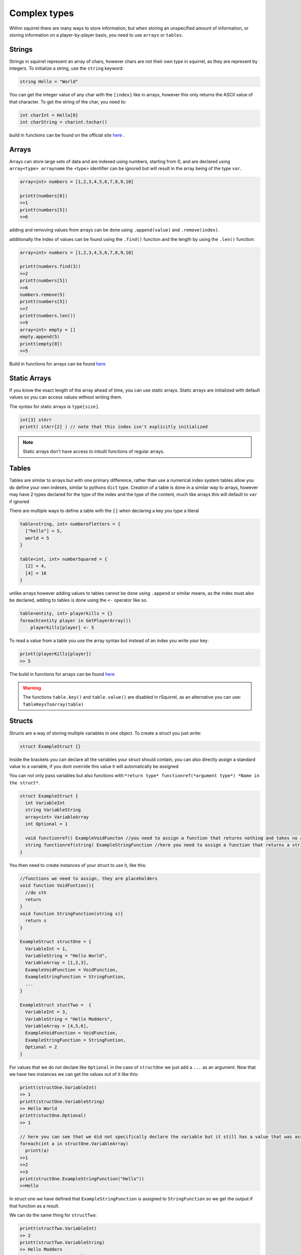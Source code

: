 Complex types
=============

Within squirrel there are many ways to store information, but when storing an unspecified amount of information, or storing information on a player-by-player basis, you need to use ``arrays`` or ``tables``.

Strings
-------

Strings in squirrel represent an array of chars, however chars are not their own type in squirrel, as they are represent by integers. To initialize a string, use the ``string`` keyword:

.. code-block:: javascript

  string Hello = "World"

You can get the integer value of any char with the ``[index]`` like in arrays, however this only returns the ASCII value of that character.
To get the string of the char, you need to:

.. code-block:: javascript

  int charInt = Hello[0]
  int charString = charint.tochar()

build in functions can be found on the official site `here <http://www.squirrel-lang.org/squirreldoc/reference/language/builtin_functions.html#string>`_ .

Arrays
------

Arrays can store large sets of data and are indexed using numbers, starting from 0, and are declared using ``array<type> arrayname`` the <type> identifier can be ignored but will result in the array being of the type ``var``.
  
.. code-block:: javascript

    array<int> numbers = [1,2,3,4,5,6,7,8,9,10]

    printt(numbers[0])
    >>1
    printt(numbers[5])
    >>6


adding and removing values from arrays can be done using ``.append(value)`` and ``.remove(index)``. 

additionally the index of values can be found using the ``.find()`` function and the length by using the ``.len()`` function:

.. code-block:: javascript

    array<int> numbers = [1,2,3,4,5,6,7,8,9,10]

    printt(numbers.find(3))
    >>2
    printt(numbers[5])
    >>6
    numbers.remove(5)
    printt(numbers[5])
    >>7
    printt(numbers.len())
    >>9
    array<int> empty = []
    empty.append(5)
    printt(empty[0])
    >>5


Build in functions for arrays can be found `here <http://www.squirrel-lang.org/squirreldoc/reference/language/builtin_functions.html#id1>`_

Static Arrays
-------------

If you know the exact length of the array ahead of time, you can use static arrays. Static arrays are initialized with default values so you can access values without writing them.

The syntax for static arrays is ``type[size]``.

.. code-block:: javascript

  int[3] stArr
  printt( stArr[2] ) // note that this index isn't explicitly initialized

.. note::

  Static arrays don't have access to inbuilt functions of regular arrays.

Tables
------
Tables are similar to arrays but with one primary difference, rather than use a numerical index system tables allow you do define your own indexes, similar to pythons ``dict`` type.
Creation of a table is done in a similar way to arrays, however may have 2 types declared for the type of the index and the type of the content, much like arrays this will default to ``var`` if ignored

There are multiple ways to define a table with the ``[]`` when declaring a key you type a literal

.. code-block:: javascript

    table<string, int> numberofletters = {
      ["hello"] = 5,
      world = 5
    }

    table<int, int> numberSquared = {
      [2] = 4,
      [4] = 16
    }

unlike arrays however adding values to tables cannot be done using ``.append`` or similar means, as the index must also be declared, adding to tables is done using the ``<-`` operator like so.

.. code-block:: javascript

    table<entity, int> playerkills = {}
    foreach(entity player in GetPlayerArray())
        playerkills[player] <- 5

To read a value from a table you use the array syntax but instead of an index you write your key:

.. code-block:: javascript
    
    printt(playerKills[player])
    >> 5

The build in functions for arrays can be found `here <http://www.squirrel-lang.org/squirreldoc/reference/language/builtin_functions.html#table>`_

.. warning:: 

  The functions ``table.key()`` and ``table.value()`` are disabled in rSquirrel, as an alternative you can use: ``TableKeysToArray(table)``


Structs
--------
Structs are a way of storing multiple variables in one object. To create a struct you just write:

.. code-block:: javascript

    struct ExampleStruct {}
    
Inside the brackets you can declare all the variables your struct should contain, you can also directly assign a standard value to a variable, if you dont override this value it will automatically be assigned.

You can not only pass variables but also functions with:``*return type* functionref(*argument type*) *Name in the struct*``.

.. code-block:: javascript
  
    struct ExampleStruct {
      int VariableInt
      string VariableString
      array<int> VariableArray
      int Optional = 1
      
      void functionref() ExampleVoidFuncton //you need to assign a function that returns nothing and takes no arguments
      string functionref(string) ExampleStringFunction //here you need to assign a function that returns a string and takes a string as an argument
    }
    
You then need to create instances of your struct to use it, like this:

.. code-block:: javascript
      
      //functions we need to assign, they are placeholders
      void function VoidFuntion(){
        //do sth
        return
      }
      void function StringFunction(string s){
        return s
      }

      ExampleStruct structOne = {
        VariableInt = 1,
        VariableString = "Hello World",
        VariableArray = [1,2,3],
        ExampleVoidFunction = VoidFunction,
        ExampleStringFunction = StringFuntion,
        ... 
      }
                                  
      ExampleStruct stuctTwo =  {
        VariableInt = 3,
        VariableString = "Hello Modders",
        VariableArray = [4,5,6],
        ExampleVoidFunction = VoidFunction,
        ExampleStringFunction = StringFuntion,
        Optional = 2
      }
      

For values that we do not declare like ``Optional`` in the case of ``structOne`` we just add a ``...`` as an argument.
Now that we have two instances we can get the values out of it like this:

.. code-block:: javascript

      printt(structOne.VariableInt)
      >> 1
      printt(structOne.VariableString)
      >> Hello World
      printt(stuctOne.Optional)
      >> 1

      // here you can see that we did not specifically declare the variable but it still has a value that was assigned in the struct directly
      foreach(int a in structOne.VariableArray)
        printt(a)
      >>1
      >>2
      >>3
      print(structOne.ExampleStringFunction("Hello"))
      >>Hello
 
In struct one we have defined that ``ExampleStringFunction`` is assigned to ``StringFunction`` so we get the output if that function as a result.
      
We can do the same thing for ``structTwo``:


.. code-block:: javascript

      printt(structTwo.VariableInt)
      >> 2
      printt(structTwo.VariableString)
      >> Hello Modders
      printt(stuctTwo.Optional)
      >> 2
      // Now that we gave Optional a value the old one is overriten 
      foreach(int a in structTwo.VariableArray)
        printt(a)
      >>4
      >>5
      >>6
      printt(structTwo.ExampleStringFunction("Hello"))
      >>Hello
      //Since we gave it the same function the result is also the same

Now that we have a struct we can also pass it as an argument in functions or return the struct from a function:

.. code-block:: javascript 

    ExampleStruct function ChangeTheStruct(ExampleStruct struct){
        if(struct.VariableInt == 1)
            return struct
        else{
          struct.VariableInt = 1        
        }
        return struct
        
    }

You can also nest structs like this:

.. code-block:: javascript

    struct NewStruct{
      Examplestruct CoolStruct
      int CoolVariable
    }
    NewStruct s = {
      CoolStruct = structOne,
      CoolVariable = 1
    }
    //we now have a struct inside a struct
    printt(s.CoolStruct.VariableInt)
    >>1
    
    
``CoolStruct`` has the value of ``structOne`` we defined above thus the value output is the value from ``structOne.VariableInt``.

In the same way you can also use it as a type for arrays or tables:

.. code-block:: javascript 

    array<ExampleStruct> StructArray = []
    StructArray.append( structOne )
    printt(StructArray[0].VariableInt)
    >>1
    
    table<ExampleStruct, bool> StuctTable= {structOne: false}
    printt(StuctTable[stuctOne])
    >>false
    
Alternatively you can define a struct and directly have it as an instance, the difference is that you can not create multiple strcuts of this type.
This might be particularly useful when you want to share multiple variables at once between multiple files.
You create one just like a regular struct, but the name is behind the closing bracket, like this:

.. code-block:: javascript

    struct {
      int CoolInt
      string CoolString
    } file
    
Now you do not need to create an instance to give the struct a value:

.. code-block:: javascript

    file.CoolInt = 5
    printt(file.CoolInt)
    >>5

When interacting with this type of struct the same rules apply as for the regular struct.


Complex types can also all be nested.
